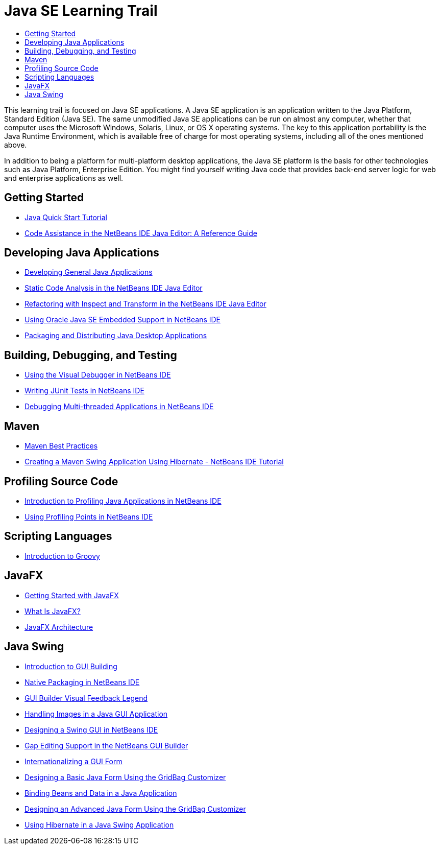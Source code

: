 // 
//     Licensed to the Apache Software Foundation (ASF) under one
//     or more contributor license agreements.  See the NOTICE file
//     distributed with this work for additional information
//     regarding copyright ownership.  The ASF licenses this file
//     to you under the Apache License, Version 2.0 (the
//     "License"); you may not use this file except in compliance
//     with the License.  You may obtain a copy of the License at
// 
//       http://www.apache.org/licenses/LICENSE-2.0
// 
//     Unless required by applicable law or agreed to in writing,
//     software distributed under the License is distributed on an
//     "AS IS" BASIS, WITHOUT WARRANTIES OR CONDITIONS OF ANY
//     KIND, either express or implied.  See the License for the
//     specific language governing permissions and limitations
//     under the License.
//

= Java SE Learning Trail
:jbake-type: tutorial
:jbake-tags: tutorials
:jbake-status: published
:toc: left
:toc-title:
:description: Java Tutorials

This learning trail is focused on Java SE applications. A Java SE application is an application written to the Java Platform, Standard Edition (Java SE). The same unmodified Java SE applications can be run on almost any computer, whether that computer uses the Microsoft Windows, Solaris, Linux, or OS X operating systems. The key to this application portability is the Java Runtime Environment, which is available free of charge for most operating systems, including all of the ones mentioned above.

In addition to being a platform for multi-platform desktop applications, the Java SE platform is the basis for other technologies such as Java Platform, Enterprise Edition. You might find yourself writing Java code that provides back-end server logic for web and enterprise applications as well.

== Getting Started

- link:quickstart.html[Java Quick Start Tutorial]
- link:editor-codereference.html[ Code Assistance in the NetBeans IDE Java Editor: A Reference Guide]

== Developing Java Applications

- link:javase-intro.html[Developing General Java Applications]
- link:code-inspect.html[Static Code Analysis in the NetBeans IDE Java Editor]
- link:editor-inspect-transform.html[Refactoring with Inspect and Transform in the NetBeans IDE Java Editor]
- link:javase-embedded.html[Using Oracle Java SE Embedded Support in NetBeans IDE]
- link:javase-deploy.html[Packaging and Distributing Java Desktop Applications]

== Building, Debugging, and Testing

- link:debug-visual.html[Using the Visual Debugger in NetBeans IDE]
- link:junit-intro.html[Writing JUnit Tests in NetBeans IDE]
- link:debug-multithreaded.html[Debugging Multi-threaded Applications in NetBeans IDE]

== Maven

- link:http://wiki.netbeans.org/MavenBestPractices[Maven Best Practices]
- link:maven-hib-java-se.html[Creating a Maven Swing Application Using Hibernate - NetBeans IDE Tutorial]

== Profiling Source Code

- link:profiler-intro.html[Introduction to Profiling Java Applications in NetBeans IDE]
- link:profiler-profilingpoints.html[Using Profiling Points in NetBeans IDE]

== Scripting Languages

- link:groovy-quickstart.html[Introduction to Groovy]

== JavaFX

- link:https://docs.oracle.com/javafx/2/get_started/jfxpub-get_started.htm[Getting Started with JavaFX]
- link:https://docs.oracle.com/javafx/2/overview/jfxpub-overview.htm[What Is JavaFX?]
- link:https://docs.oracle.com/javafx/2/architecture/jfxpub-architecture.htm[JavaFX Architecture]

== Java Swing

- link:gui-functionality.html[Introduction to GUI Building]
- link:native_pkg.html[Native Packaging in NetBeans IDE]
- link:quickstart-gui-legend.html[GUI Builder Visual Feedback Legend]
- link:gui-image-display.html[Handling Images in a Java GUI Application]
- link:quickstart-gui.html[Designing a Swing GUI in NetBeans IDE]
- link:gui-gaps.html[Gap Editing Support in the NetBeans GUI Builder]
- link:gui-automatic-i18n.html[Internationalizing a GUI Form]
- link:gbcustomizer-basic.html[Designing a Basic Java Form Using the GridBag Customizer]
- link:gui-binding.html[Binding Beans and Data in a Java Application]
- link:gbcustomizer-advanced.html[Designing an Advanced Java Form Using the GridBag Customizer]
- link:hibernate-java-se.html[Using Hibernate in a Java Swing Application]
